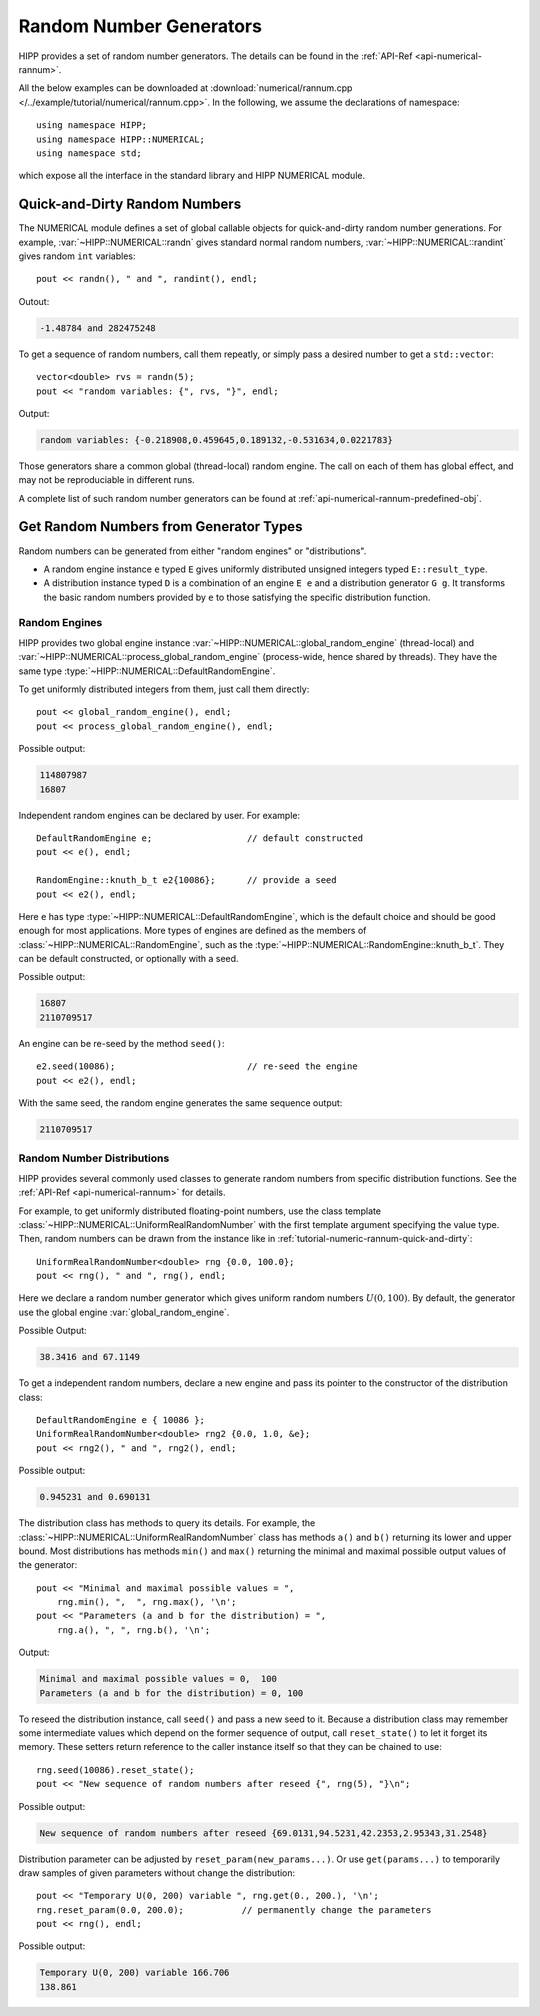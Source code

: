Random Number Generators
==========================

HIPP provides a set of random number generators. The details can be found in 
the :ref:`API-Ref <api-numerical-rannum>`. 

All the below examples can be downloaded at :download:`numerical/rannum.cpp </../example/tutorial/numerical/rannum.cpp>`.
In the following, we assume the declarations of namespace::

    using namespace HIPP;
    using namespace HIPP::NUMERICAL;
    using namespace std;

which expose all the interface in the standard library and HIPP NUMERICAL module.

.. _tutorial-numeric-rannum-quick-and-dirty:

Quick-and-Dirty Random Numbers 
--------------------------------

The NUMERICAL module defines a set of global callable objects for quick-and-dirty
random number generations. For example, :var:`~HIPP::NUMERICAL::randn` gives 
standard normal random numbers, :var:`~HIPP::NUMERICAL::randint` gives random 
``int`` variables::

    pout << randn(), " and ", randint(), endl;

Outout:

.. code-block:: text 

    -1.48784 and 282475248

To get a sequence of random numbers, call them repeatly, or simply pass 
a desired number to get a ``std::vector``::
    
    vector<double> rvs = randn(5);
    pout << "random variables: {", rvs, "}", endl;

Output:

.. code-block:: text 

    random variables: {-0.218908,0.459645,0.189132,-0.531634,0.0221783}

Those generators share a common global (thread-local) random engine. The call 
on each of them has global effect, and may not be reproduciable in different runs.

A complete list of such random number generators can be found at :ref:`api-numerical-rannum-predefined-obj`.


Get Random Numbers from Generator Types
----------------------------------------

Random numbers can be generated from either "random engines" or "distributions".

- A random engine instance ``e`` typed ``E`` gives uniformly distributed unsigned integers
  typed ``E::result_type``.
- A distribution instance typed ``D`` is a combination of an engine ``E e`` and a distribution 
  generator ``G g``. It transforms the basic random numbers provided by ``e`` to those satisfying
  the specific distribution function.

Random Engines
""""""""""""""""

HIPP provides two global engine instance :var:`~HIPP::NUMERICAL::global_random_engine` (thread-local) 
and :var:`~HIPP::NUMERICAL::process_global_random_engine` (process-wide, hence shared by threads). They have 
the same type :type:`~HIPP::NUMERICAL::DefaultRandomEngine`. 

To get uniformly distributed integers from them, just call them directly::

    pout << global_random_engine(), endl;
    pout << process_global_random_engine(), endl;

Possible output:

.. code-block:: text

    114807987
    16807

Independent random engines can be declared by user. For example::

    DefaultRandomEngine e;                  // default constructed
    pout << e(), endl;

    RandomEngine::knuth_b_t e2{10086};      // provide a seed
    pout << e2(), endl;

Here ``e`` has type :type:`~HIPP::NUMERICAL::DefaultRandomEngine`, which is 
the default choice and should be good enough for most applications.
More types of engines are defined as the members of :class:`~HIPP::NUMERICAL::RandomEngine`, 
such as the :type:`~HIPP::NUMERICAL::RandomEngine::knuth_b_t`. They can be default 
constructed, or optionally with a seed.

Possible output:

.. code-block:: text

    16807
    2110709517

An engine can be re-seed by the method ``seed()``::

    e2.seed(10086);                         // re-seed the engine
    pout << e2(), endl;

With the same seed, the random engine generates the same sequence output:

.. code-block:: text

    2110709517


Random Number Distributions
""""""""""""""""""""""""""""""

HIPP provides several commonly used classes to generate random numbers 
from specific distribution functions. See the :ref:`API-Ref <api-numerical-rannum>` for details.

For example, to get uniformly distributed floating-point numbers, use 
the class template :class:`~HIPP::NUMERICAL::UniformRealRandomNumber`
with the first template argument specifying the value type. Then, 
random numbers can be drawn from the instance like in :ref:`tutorial-numeric-rannum-quick-and-dirty`::


    UniformRealRandomNumber<double> rng {0.0, 100.0};
    pout << rng(), " and ", rng(), endl;

Here we declare a random number generator which gives uniform random numbers :math:`U(0,100)`.
By default, the generator use the global engine :var:`global_random_engine`.

Possible Output:

.. code-block:: text

    38.3416 and 67.1149

To get a independent random numbers, declare a new engine and pass its pointer 
to the constructor of the distribution class::

    DefaultRandomEngine e { 10086 };
    UniformRealRandomNumber<double> rng2 {0.0, 1.0, &e};
    pout << rng2(), " and ", rng2(), endl;

Possible output:

.. code-block:: text

    0.945231 and 0.690131

The distribution class has methods to query its details. For example, 
the :class:`~HIPP::NUMERICAL::UniformRealRandomNumber` class has methods ``a()``
and ``b()`` returning its lower and upper bound. Most distributions has methods 
``min()`` and ``max()`` returning the minimal and maximal possible output values 
of the generator::

    pout << "Minimal and maximal possible values = ", 
        rng.min(), ",  ", rng.max(), '\n';
    pout << "Parameters (a and b for the distribution) = ", 
        rng.a(), ", ", rng.b(), '\n';

Output:

.. code-block:: text

    Minimal and maximal possible values = 0,  100
    Parameters (a and b for the distribution) = 0, 100

To reseed the distribution instance, call ``seed()`` and pass a new seed to 
it. 
Because a distribution class may remember some intermediate values which depend 
on the former sequence of output, 
call ``reset_state()`` to let it forget its memory. These setters return 
reference to the caller instance itself so that they can be chained to use::

    rng.seed(10086).reset_state();
    pout << "New sequence of random numbers after reseed {", rng(5), "}\n";

Possible output:

.. code-block:: text

    New sequence of random numbers after reseed {69.0131,94.5231,42.2353,2.95343,31.2548}

Distribution parameter can be adjusted by ``reset_param(new_params...)``. 
Or use ``get(params...)`` to temporarily draw samples of given parameters 
without change the distribution::

    pout << "Temporary U(0, 200) variable ", rng.get(0., 200.), '\n';
    rng.reset_param(0.0, 200.0);           // permanently change the parameters
    pout << rng(), endl;

Possible output:

.. code-block:: text

    Temporary U(0, 200) variable 166.706
    138.861







